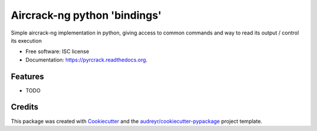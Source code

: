 ===============================
Aircrack-ng python 'bindings'
===============================

.. image:: https://img.shields.io/pypi/v/pyrcrack.svg
        :target: https://pypi.python.org/pypi/pyrcrack

.. image:: https://img.shields.io/travis/XayOn/pyrcrack.svg
        :target: https://travis-ci.org/XayOn/pyrcrack

.. image:: https://readthedocs.org/projects/pyrcrack/badge/?version=latest
        :target: https://readthedocs.org/projects/pyrcrack/?badge=latest
        :alt: Documentation Status


Simple aircrack-ng implementation in python, giving access to common commands and way to read its output / control its execution

* Free software: ISC license
* Documentation: https://pyrcrack.readthedocs.org.

Features
--------

* TODO

Credits
---------

This package was created with Cookiecutter_ and the `audreyr/cookiecutter-pypackage`_ project template.

.. _Cookiecutter: https://github.com/audreyr/cookiecutter
.. _`audreyr/cookiecutter-pypackage`: https://github.com/audreyr/cookiecutter-pypackage
